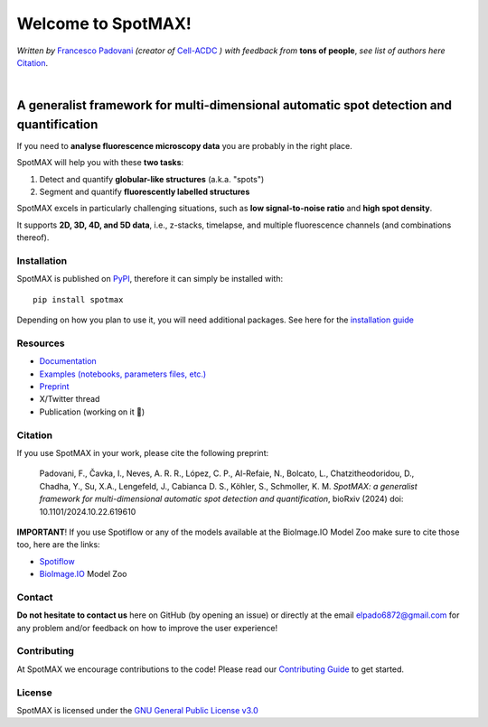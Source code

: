 .. _GNU General Public License v3.0: https://github.com/ElpadoCan/SpotMAX/blob/main/LICENSE
.. _Contributing Guide: https://spotmax.readthedocs.io/en/latest/misc/contributing.html
.. _installation guide: https://spotmax.readthedocs.io/en/latest/install/index.html
.. _PyPI: https://pypi.org/project/spotmax/
.. _Documentation: https://spotmax.readthedocs.io/en/latest
.. _Examples (notebooks, parameters files, etc.): https://github.com/SchmollerLab/SpotMAX/tree/main/examples
.. _Francesco Padovani: https://www.linkedin.com/in/francesco-padovani/
.. _Cell-ACDC: https://github.com/SchmollerLab/Cell_ACDC
.. _Preprint: https://www.biorxiv.org/content/10.1101/2024.10.22.619610v1
.. _Spotiflow: https://www.biorxiv.org/content/10.1101/2024.02.01.578426v2
.. _BioImage.IO: https://www.biorxiv.org/content/10.1101/2022.06.07.495102v1

.. |build_win_pyqt5| image:: https://github.com/ElPadoCan/SpotMAX/actions/workflows/build-windows_pyqt5.yml/badge.svg
   :target: https://github.com/ElPadoCan/SpotMAX/actions/workflows/build-windows_pyqt5.yml
   :alt: Build Status (Windows PyQt5)

.. |build_ubuntu_pyqt5| image:: https://github.com/ElPadoCan/SpotMAX/actions/workflows/build-ubuntu_pyqt5.yml/badge.svg
   :target: https://github.com/ElPadoCan/SpotMAX/actions/workflows/build-ubuntu_pyqt5.yml
   :alt: Build Status (Ubuntu PyQt5)

.. |build_macos_pyqt5| image:: https://github.com/ElPadoCan/SpotMAX/actions/workflows/build-macos_pyqt5.yml/badge.svg
   :target: https://github.com/ElPadoCan/SpotMAX/actions/workflows/build-macos_pyqt5.yml
   :alt: Build Status (macOS PyQt5)

.. |build_win_pyqt6| image:: https://github.com/ElPadoCan/SpotMAX/actions/workflows/build-windows_pyqt6.yml/badge.svg
   :target: https://github.com/ElPadoCan/SpotMAX/actions/workflows/build-windows_pyqt6.yml
   :alt: Build Status (Windows PyQt6)

.. |build_macos_pyqt6| image:: https://github.com/ElPadoCan/SpotMAX/actions/workflows/build-macos_pyqt6.yml/badge.svg
   :target: https://github.com/ElPadoCan/SpotMAX/actions/workflows/build-macos_pyqt6.yml
   :alt: Build Status (macOS PyQt6)

.. |py_version| image:: https://img.shields.io/pypi/pyversions/spotmax
   :target: https://www.python.org/downloads/
   :alt: Python Version

.. |pypi_version| image:: https://img.shields.io/pypi/v/spotmax?color=red
   :target: https://pypi.org/project/cellacdc/
   :alt: PyPi Version

.. |downloads_month| image:: https://static.pepy.tech/badge/spotmax/month
   :target: https://pepy.tech/project/cellacdc
   :alt: Downloads per month

.. |license| image:: https://img.shields.io/badge/license-BSD%203--Clause-brightgreen
   :target: https://github.com/ElPadoCan/SpotMAX/blob/main/LICENSE
   :alt: License

.. |repo_size| image:: https://img.shields.io/github/repo-size/ElPadoCan/SpotMAX
   :target: https://github.com/ElPadoCan/SpotMAX
   :alt: Repository Size

.. |doi| image:: https://img.shields.io/badge/DOI-10.1101%5C2024.10.22.619610-informational
   :target: https://www.biorxiv.org/content/10.1101/2024.10.22.619610v1
   :alt: DOI

.. |docs| image:: https://readthedocs.org/projects/spotmax/badge/?version=latest
    :target: https://spotmax.readthedocs.io/en/latest/
    :alt: Documentation Status

.. |spotmaxlogo| image:: spotmax/docs/source/_static/logo.png
   :width: 64
   :target: https://github.com/ElpadoCan/SpotMAX/tree/main/spotmax/resources

|spotmaxlogo| Welcome to SpotMAX!
=================================

*Written by* `Francesco Padovani`_ *(creator of* `Cell-ACDC`_ *) with feedback 
from* **tons of people**,  *see list of authors here* `Citation`_. 

|build_win_pyqt5| |build_ubuntu_pyqt5| |build_macos_pyqt5| |build_win_pyqt6|
|build_macos_pyqt6| |py_version| |pypi_version| |downloads_month| |license|
|repo_size| |doi| |docs|

|

A generalist framework for multi-dimensional automatic spot detection and quantification
~~~~~~~~~~~~~~~~~~~~~~~~~~~~~~~~~~~~~~~~~~~~~~~~~~~~~~~~~~~~~~~~~~~~~~~~~~~~~~~~~~~~~~~~

If you need to **analyse fluorescence microscopy data** you are probably in the 
right place.

SpotMAX will help you with these **two tasks**:

1. Detect and quantify **globular-like structures** (a.k.a. "spots")
2. Segment and quantify **fluorescently labelled structures**

SpotMAX excels in particularly challenging situations, such as 
**low signal-to-noise ratio** and **high spot density**.

It supports **2D, 3D, 4D, and 5D data**, i.e., z-stacks, timelapse, and multiple 
fluorescence channels (and combinations thereof).

Installation
------------

SpotMAX is published on `PyPI`_, therefore it can simply be installed with::

    pip install spotmax

Depending on how you plan to use it, you will need additional packages. 
See here for the `installation guide`_

Resources
---------

- `Documentation`_
- `Examples (notebooks, parameters files, etc.)`_
- `Preprint`_
- X/Twitter thread
- Publication (working on it 🚀)

.. _Citation:

Citation
--------

If you use SpotMAX in your work, please cite the following preprint:

   Padovani, F., Čavka, I., Neves, A. R. R., López, C. P., Al-Refaie, N., 
   Bolcato, L., Chatzitheodoridou, D., Chadha, Y., Su, X.A., Lengefeld, J., 
   Cabianca D. S., Köhler, S., Schmoller, K. M. *SpotMAX: a generalist 
   framework for multi-dimensional automatic spot detection and quantification*,
   bioRxiv (2024) doi: 10.1101/2024.10.22.619610

**IMPORTANT**! If you use Spotiflow or any of the models available at the BioImage.IO Model Zoo make sure to cite those too, here are the links:

- `Spotiflow`_
- `BioImage.IO`_ Model Zoo

Contact
-------

**Do not hesitate to contact us** here on GitHub (by opening an issue)
or directly at the email elpado6872@gmail.com for any problem and/or feedback
on how to improve the user experience!

Contributing
------------

At SpotMAX we encourage contributions to the code! Please read our 
`Contributing Guide`_ 
to get started.

License
-------

SpotMAX is licensed under the `GNU General Public License v3.0`_
